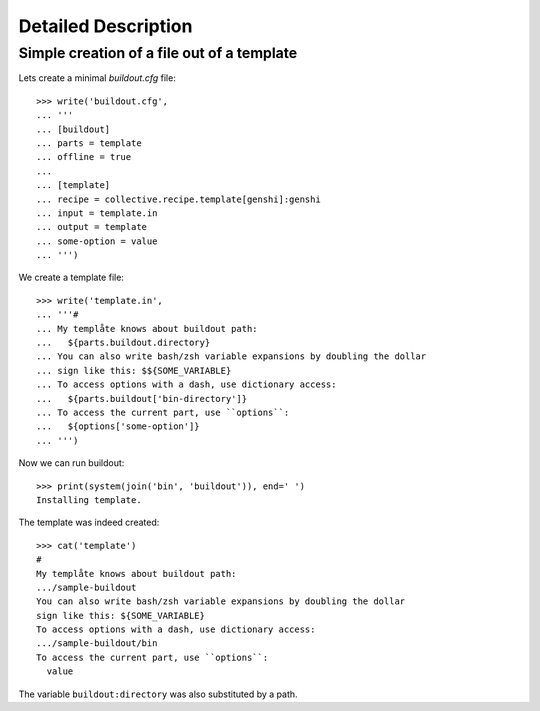 Detailed Description
********************

Simple creation of a file out of a template
===========================================

Lets create a minimal `buildout.cfg` file::

  >>> write('buildout.cfg',
  ... '''
  ... [buildout]
  ... parts = template
  ... offline = true
  ... 
  ... [template]
  ... recipe = collective.recipe.template[genshi]:genshi
  ... input = template.in
  ... output = template
  ... some-option = value
  ... ''')

We create a template file::

  >>> write('template.in',
  ... '''#
  ... My templåte knows about buildout path:
  ...   ${parts.buildout.directory}
  ... You can also write bash/zsh variable expansions by doubling the dollar
  ... sign like this: $${SOME_VARIABLE}
  ... To access options with a dash, use dictionary access:
  ...   ${parts.buildout['bin-directory']}
  ... To access the current part, use ``options``:
  ...   ${options['some-option']}
  ... ''')

Now we can run buildout::

  >>> print(system(join('bin', 'buildout')), end=' ')
  Installing template.

The template was indeed created::

  >>> cat('template')
  #
  My templåte knows about buildout path:
  .../sample-buildout
  You can also write bash/zsh variable expansions by doubling the dollar
  sign like this: ${SOME_VARIABLE}
  To access options with a dash, use dictionary access:
  .../sample-buildout/bin
  To access the current part, use ``options``:
    value

The variable ``buildout:directory`` was also substituted by a path.

